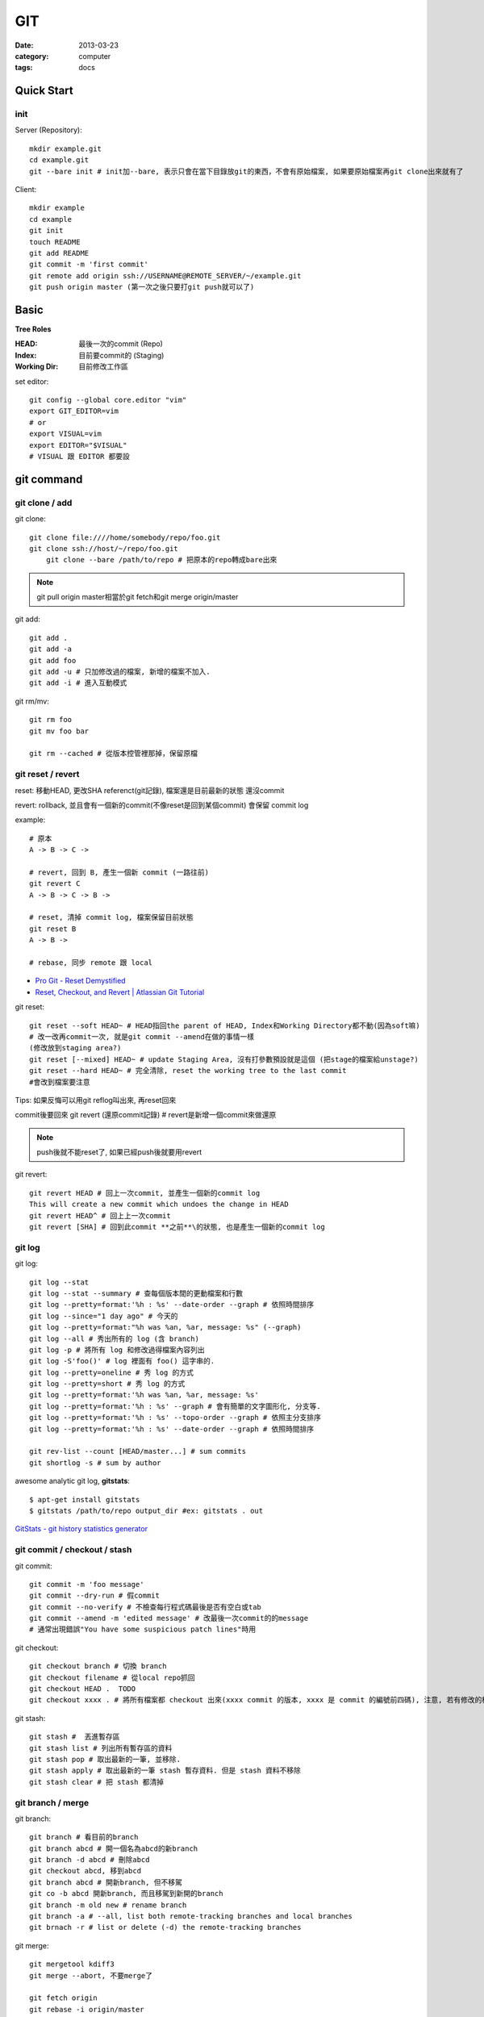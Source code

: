 GIT
#########################
:date: 2013-03-23
:category: computer
:tags: docs

Quick Start
===========

init
----
Server (Repository)::

    mkdir example.git
    cd example.git
    git --bare init # init加--bare, 表示只會在當下目錄放git的東西，不會有原始檔案, 如果要原始檔案再git clone出來就有了

Client::

    mkdir example
    cd example
    git init
    touch README
    git add README
    git commit -m 'first commit'
    git remote add origin ssh://USERNAME@REMOTE_SERVER/~/example.git
    git push origin master (第一次之後只要打git push就可以了)


Basic
=====
**Tree Roles**

:HEAD: 最後一次的commit (Repo)
:Index: 目前要commit的 (Staging)
:Working Dir: 目前修改工作區

set editor::

  git config --global core.editor "vim"
  export GIT_EDITOR=vim
  # or
  export VISUAL=vim
  export EDITOR="$VISUAL"
  # VISUAL 跟 EDITOR 都要設


git command
===========

git clone / add
------------------
git clone::

    git clone file:////home/somebody/repo/foo.git
    git clone ssh://host/~/repo/foo.git
	git clone --bare /path/to/repo # 把原本的repo轉成bare出來

.. note:: git pull origin master相當於git fetch和git merge origin/master

git add::

    git add . 
    git add -a
    git add foo
    git add -u # 只加修改過的檔案, 新增的檔案不加入.
    git add -i # 進入互動模式


git rm/mv::

    git rm foo
    git mv foo bar

    git rm --cached # 從版本控管裡那掉，保留原檔


git reset / revert
---------------------


reset: 移動HEAD, 更改SHA referenct(git記錄), 檔案還是目前最新的狀態
還沒commit 

revert: rollback, 並且會有一個新的commit(不像reset是回到某個commit) 會保留 commit log

example::

  # 原本
  A -> B -> C ->

  # revert, 回到 B, 產生一個新 commit (一路往前)
  git revert C
  A -> B -> C -> B ->

  # reset, 清掉 commit log, 檔案保留目前狀態
  git reset B
  A -> B ->

  # rebase, 同步 remote 跟 local
 

* `Pro Git - Reset Demystified <http://progit.org/2011/07/11/reset.html>`__
* `Reset, Checkout, and Revert | Atlassian Git Tutorial <https://www.atlassian.com/git/tutorials/resetting-checking-out-and-reverting>`__

git reset::

    git reset --soft HEAD~ # HEAD指回the parent of HEAD, Index和Working Directory都不動(因為soft嘛)
    # 改一改再commit一次, 就是git commit --amend在做的事情一樣
    (修改放到staging area?)
    git reset [--mixed] HEAD~ # update Staging Area, 沒有打參數預設就是這個 (把stage的檔案給unstage?)
    git reset --hard HEAD~ # 完全清除, reset the working tree to the last commit
    #會改到檔案要注意

Tips: 如果反悔可以用git reflog叫出來, 再reset回來

commit後要回來
git revert (還原commit記錄) # revert是新增一個commit來做還原

.. note:: push後就不能reset了, 如果已經push後就要用revert

git revert::

    git revert HEAD # 回上一次commit, 並產生一個新的commit log
    This will create a new commit which undoes the change in HEAD
    git revert HEAD^ # 回上上一次commit
    git revert [SHA] # 回到此commit **之前**\的狀態, 也是產生一個新的commit log

git log
-----------
git log::

    git log --stat
    git log --stat --summary # 查每個版本間的更動檔案和行數
    git log --pretty=format:'%h : %s' --date-order --graph # 依照時間排序
    git log --since="1 day ago" # 今天的
    git log --pretty=format:"%h was %an, %ar, message: %s" (--graph)
    git log --all # 秀出所有的 log (含 branch)
    git log -p # 將所有 log 和修改過得檔案內容列出
    git log -S'foo()' # log 裡面有 foo() 這字串的.
    git log --pretty=oneline # 秀 log 的方式
    git log --pretty=short # 秀 log 的方式
    git log --pretty=format:'%h was %an, %ar, message: %s'
    git log --pretty=format:'%h : %s' --graph # 會有簡單的文字圖形化, 分支等.
    git log --pretty=format:'%h : %s' --topo-order --graph # 依照主分支排序
    git log --pretty=format:'%h : %s' --date-order --graph # 依照時間排序

    git rev-list --count [HEAD/master...] # sum commits
    git shortlog -s # sum by author

    
awesome analytic git log, **gitstats**::

  $ apt-get install gitstats
  $ gitstats /path/to/repo output_dir #ex: gitstats . out
  
`GitStats - git history statistics generator <http://gitstats.sourceforge.net/>`__


    
git commit / checkout / stash
-------------------------------
git commit::

    git commit -m 'foo message'
    git commit --dry-run # 假commit
    git commit --no-verify # 不檢查每行程式碼最後是否有空白或tab
    git commit --amend -m 'edited message' # 改最後一次commit的的message
    # 通常出現錯誤"You have some suspicious patch lines"時用

git checkout::

    git checkout branch # 切換 branch
    git checkout filename # 從local repo抓回
    git checkout HEAD .  TODO
    git checkout xxxx . # 將所有檔案都 checkout 出來(xxxx commit 的版本, xxxx 是 commit 的編號前四碼), 注意, 若有修改的檔案都會被還原到上一版. TODO 

git stash::

    git stash #  丟進暫存區
    git stash list # 列出所有暫存區的資料
    git stash pop # 取出最新的一筆, 並移除.
    git stash apply # 取出最新的一筆 stash 暫存資料. 但是 stash 資料不移除
    git stash clear # 把 stash 都清掉	 


git branch / merge
--------------------
git branch::

    git branch # 看目前的branch
    git branch abcd # 開一個名為abcd的新branch
    git branch -d abcd # 刪除abcd
    git checkout abcd, 移到abcd
    git branch abcd # 開新branch, 但不移駕
    git co -b abcd 開新branch, 而且移駕到新開的branch
    git branch -m old new # rename branch
    git branch -a # --all, list both remote-tracking branches and local branches
    git brnach -r # list or delete (-d) the remote-tracking branches
    
git merge::

    git mergetool kdiff3
    git merge --abort, 不要merge了
  
    git fetch origin
    git rebase -i origin/master    

    
git分master跟branchA, 在master下 **$ git merge branchA** 會把branchA更改過的merge到master裡, 反之, 在branchA下 **$ git merge master** 會把master更新的家到branchA, branchA改過的不會影響master

git tag
-------
加tag::

  git tag -a v0.2 -m "this is version 0.2"
  git tag -a v0.1.1 #abc123 為某版本加tag

看此tag的log::
  git show v0.1.2

刪除::

  git tag -d v0.1.2


other
-----
git reflog ::

   把之前的記錄都叫出來, 包括被git reset掉的, 如果時間久的話會被git洗掉
   然後再$ git reset --hard HASH 就回去了

`version control - Undoing a git reset --hard HEAD~1 - Stack Overflow <http://stackoverflow.com/questions/5473/undoing-a-git-reset-hard-head1>`__



undo
----

* 還沒commit (local)
  
  * ``git reset --hard HEAD``
  * ``git checkout HEAD hello.rb``
     
* push 後發現錯誤 (public)

  * ``git revert HEAD`` # 回上個commit, 並建立一新commit
  * ``git revert HEAD^`` # 回上上個commit, 並建立一新commit
     
* 改 comment message
  
  ``git commit --amend``

* [branch] 在 master 改完, 要把更新改到 branch

  ``git branch feature``, ``git reset --hard origin/master``, and ``git checkout feature`` # 不要用 ``git checkout -b`` (因爲還沒要切到 branch, 只是先開 branch)

* 大量 undo/redo

  改了一堆後, 發現另一個方法比較好, 有些 commit 要, 有些不要
  
  ``git rebase -i <earlier SHA>`` # -i: interactive, squash, fixup, pick


* `Git Book - Undoing in Git - Reset, Checkout and Revert <http://book.git-scm.com/4_undoing_in_git_-_reset,_checkout_and_revert.html>`__
* `How to undo (almost) anything with Git <https://github.com/blog/2019-how-to-undo-almost-anything-with-git>`__ 好用!
  
Tips
=====

減少 commit
-------------

善用 git revert, git-bisect, git-rebase -i

`5 Reasons for Keeping Your Git Commits as Small as You Can | Crealytics GmbH <https://crealytics.com/blog/2010/07/09/5-reasons-keeping-git-commits-small/>`__


git clone某一個branch
----------------------------
以github的Flask當例子，要抓Flask的website branch

先git clone一份Flask，看所有的branch::

  git branch -a

可看到除了master外有一個remotes/origin/website，然後做一個叫website的branch::

  git checkout -b website remotes/origin/website

就會抓回到website這個branch，或是要直接拉下來看::

  git checkout remotes/origin/experimental

  
other
======
* `寫給大家的 Git 教學 <http://www.slideshare.net/littlebtc/git-5528339>`__
* `A successful Git branching model » nvie.com <http://nvie.com/posts/a-successful-git-branching-model/>`__ git開發web方法
* `github/gitignore at master - GitHub <https://github.com/github/gitignore>`__ gitignore大全
* `git ready » learn git one commit at a time <http://gitready.com/>`__ git教學文(因材施教)
* `Why Git is Better Than X <http://whygitisbetterthanx.com/>`__
* `Git Magic - Preface <http://www-cs-students.stanford.edu/~blynn/gitmagic/>`__
* `Git 教育訓練課程投影片 (2012) | ihower { blogging } <http://ihower.tw/blog/archives/6696/?utm_source=feedburner&utm_medium=feed&utm_campaign=Feed:+ihower+({|ihower.tw|+blog+})&utm_content=Google+Reader>`__
* guides (快速) `guides/protocol/git at master · thoughtbot/guides <https://github.com/thoughtbot/guides/tree/master/protocol/git>`__

  
setting
==========

Git 2.0 的push.default把預設的設定從 `matching` 改稱 `simple`, matching: 預設把目前全部branch push上去, simple只會push目前所在的branch::

  git config --global push.default [matching|simple...]

`git-config <http://git-scm.com/docs/git-config.html>`__
